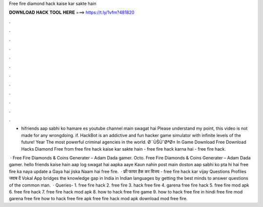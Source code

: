Free fire diamond hack kaise kar sakte hain



𝐃𝐎𝐖𝐍𝐋𝐎𝐀𝐃 𝐇𝐀𝐂𝐊 𝐓𝐎𝐎𝐋 𝐇𝐄𝐑𝐄 ===> https://t.ly/1vfm?481820



.



.



.



.



.



.



.



.



.



.



.



.

- hifriends aap sabhi ko hamare es youtube channel main swagat hai Please understand my point, this video is not made for any wrongdoing. if. HackBot is an addictive and fun hacker game simulator with infinite levels of the future! Year The most powerful criminal agencies in the world. Ø¨ÙŠÙˆØªØ± In Game Download Free Download Hacks Diamond Free from free fire hack kaise kar sakte hain - free fire hack karna hai - free fire hack.

 · Free Fire Diamonds & Coins Generater – Adam Dada gamer.  Octo. Free Fire Diamonds & Coins Generater – Adam Dada gamer. hello friends kaise hain aap log swagat hai aapka aaye Kaun nahin post main doston aap sabhi ko pta hi hai free fire ka naya update a Gaya hai jiska Naam hai free fire.  · फ्री फायर हैक कर विजय - free fire hack kar vijay Questions Profiles जवाब दें Vokal App bridges the knowledge gap in India in Indian languages by getting the best minds to answer questions of the common man.  · Queries- 1. free fire hack 2. free fire 3. hack free fire 4. garena free fire hack 5. free fire mod apk 6. free fire hack 7. free fire hack mod apk 8. how to hack free fire game 9. how to hack free fire in hindi free fire mod garena free fire how to hack free fire apk free fire hack mod apk download mod free fire.
